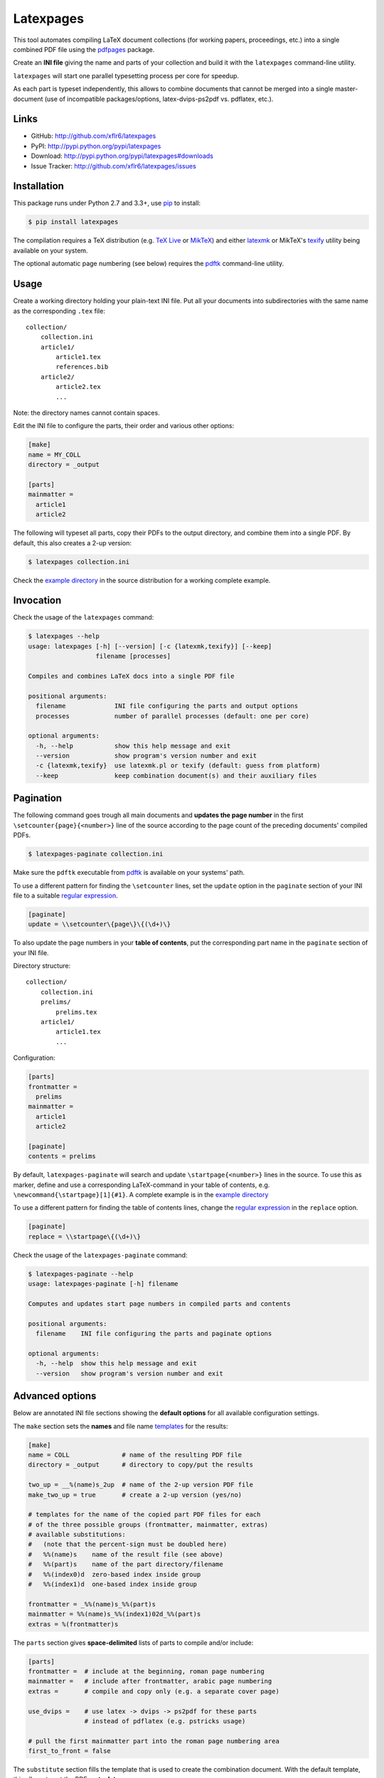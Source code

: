 Latexpages
==========

|PyPI version| |License| |Supported Python| |Format| |Downloads|

This tool automates compiling LaTeX document collections (for working papers,
proceedings, etc.) into a single combined PDF file using the pdfpages_ package.

Create an **INI file** giving the name and parts of your collection and build
it with the ``latexpages`` command-line utility.

``latexpages`` will start one parallel typesetting process per core for
speedup.

As each part is typeset independently, this allows to combine documents that
cannot be merged into a single master-document (use of incompatible
packages/options, latex-dvips-ps2pdf vs. pdflatex, etc.).


Links
-----

- GitHub: http://github.com/xflr6/latexpages
- PyPI: http://pypi.python.org/pypi/latexpages
- Download: http://pypi.python.org/pypi/latexpages#downloads
- Issue Tracker: http://github.com/xflr6/latexpages/issues


Installation
------------

This package runs under Python 2.7 and 3.3+, use pip_ to install:

.. code:: bash

    $ pip install latexpages

The compilation requires a TeX distribution (e.g. `TeX Live`_ or MikTeX_) and
either latexmk_ or MikTeX's texify_ utility being available on your system.

The optional automatic page numbering (see below) requires the pdftk_
command-line utility.


Usage
-----

Create a working directory holding your plain-text INI file. Put all your
documents into subdirectories with the same name as the corresponding ``.tex``
file:

::

    collection/
        collection.ini
        article1/
            article1.tex
            references.bib
        article2/
            article2.tex
            ...

Note: the directory names cannot contain spaces.

Edit the INI file to configure the parts, their order and various other
options:

.. code:: ini

    [make]
    name = MY_COLL
    directory = _output
    
    [parts]
    mainmatter = 
      article1
      article2

The following will typeset all parts, copy their PDFs to the output directory,
and combine them into a single PDF. By default, this also creates a 2-up
version:

.. code:: bash

    $ latexpages collection.ini

Check the `example directory`_ in the source distribution for a working
complete example. 


Invocation
----------

Check the usage of the ``latexpages`` command:

.. code:: bash

    $ latexpages --help
    usage: latexpages [-h] [--version] [-c {latexmk,texify}] [--keep]
                      filename [processes]
    
    Compiles and combines LaTeX docs into a single PDF file
    
    positional arguments:
      filename             INI file configuring the parts and output options
      processes            number of parallel processes (default: one per core)
    
    optional arguments:
      -h, --help           show this help message and exit
      --version            show program's version number and exit
      -c {latexmk,texify}  use latexmk.pl or texify (default: guess from platform)
      --keep               keep combination document(s) and their auxiliary files


Pagination
----------

The following command goes trough all main documents and **updates the page
number** in the first ``\setcounter{page}{<number>}`` line of the source
according to the page count of the preceding documents' compiled PDFs.

.. code:: bash

    $ latexpages-paginate collection.ini

Make sure the ``pdftk`` executable from pdftk_ is available on your systems'
path.

To use a different pattern for finding the ``\setcounter`` lines, set the
``update`` option in the ``paginate`` section of your INI file to a suitable
`regular expression`_.

.. code:: ini

    [paginate]
    update = \\setcounter\{page\}\{(\d+)\}


To also update the page numbers in your **table of contents**, put the
corresponding part name in the ``paginate`` section of your INI file.

Directory structure:

::

    collection/
        collection.ini
        prelims/
            prelims.tex
        article1/
            article1.tex
            ...

Configuration:

.. code:: ini

    [parts]
    frontmatter =
      prelims
    mainmatter = 
      article1
      article2

    [paginate]
    contents = prelims

By default, ``latexpages-paginate`` will search and update
``\startpage{<number>}`` lines in the source. To use this as marker, define and
use a corresponding LaTeX-command in your table of contents, e.g.
``\newcommand{\startpage}[1]{#1}``. A complete example is in the `example
directory`_

To use a different pattern for finding the table of contents lines, change
the `regular expression`_ in the ``replace`` option.

.. code:: ini

    [paginate]
    replace = \\startpage\{(\d+)\}


Check the usage of the ``latexpages-paginate`` command:

.. code:: bash

    $ latexpages-paginate --help
    usage: latexpages-paginate [-h] filename
    
    Computes and updates start page numbers in compiled parts and contents
    
    positional arguments:
      filename    INI file configuring the parts and paginate options
    
    optional arguments:
      -h, --help  show this help message and exit
      --version   show program's version number and exit


Advanced options
----------------

Below are annotated INI file sections showing the **default options** for all
available configuration settings.

The ``make`` section sets the **names** and file name templates_ for the
results:

.. code:: ini

    [make]
    name = COLL              # name of the resulting PDF file
    directory = _output      # directory to copy/put the results
    
    two_up = __%(name)s_2up  # name of the 2-up version PDF file
    make_two_up = true       # create a 2-up version (yes/no)
    
    # templates for the name of the copied part PDF files for each
    # of the three possible groups (frontmatter, mainmatter, extras)
    # available substitutions:
    #   (note that the percent-sign must be doubled here)
    #   %%(name)s    name of the result file (see above)
    #   %%(part)s    name of the part directory/filename
    #   %%(index0)d  zero-based index inside group
    #   %%(index1)d  one-based index inside group
    
    frontmatter = _%%(name)s_%%(part)s
    mainmatter = %%(name)s_%%(index1)02d_%%(part)s
    extras = %(frontmatter)s


The ``parts`` section gives **space-delimited** lists of parts to compile
and/or include:

.. code:: ini

    [parts]
    frontmatter =  # include at the beginning, roman page numbering 
    mainmatter =   # include after frontmatter, arabic page numbering
    extras =       # compile and copy only (e.g. a separate cover page)
    
    use_dvips =    # use latex -> dvips -> ps2pdf for these parts
                   # instead of pdflatex (e.g. pstricks usage)
    
    # pull the first mainmatter part into the roman page numbering area
    first_to_front = false


The ``substitute`` section fills the template that is used to create the
combination document. With the default template, this allows to set the PDF
**meta data**:

.. code:: ini

    [substitute]   
    # options for \usepackage{hyperref}
    author =       # pdfauthor
    title =        # pdftitle
    subject =      # pdfsubject
    keywords =     # pdfkeywords


The ``template`` section allows to customize the details of the **combination
document**:

.. code:: ini

    [template]
    filename =         # use a custom template
    filename_two_up =  # different template for 2-up version
    
    class = scrartcl   # use this documentclass
    
    # documentclass options for combination and 2-up version
    options = paper=a5    
    options_two_up = paper=a4,landscape
    
    # includepdfmerge options for combination and 2-up version
    include = fitpaper
    include_two_up = nup=2x1,openright


The ``compile`` section allows to change the **invocation options** of the
compilation commands used.

.. code:: ini

    [compile]
    latexmk = -silent                   # less verbose 
    
    texify = --batch --verbose --quiet  # halt on error, less verbose
    # only used with texify (latexmk calls these automatically)
    dvips = -q
    ps2pdf =


Finally, the ``paginate`` section controls ``latexpages-paginate`` (see above).

.. code:: ini

    [paginate]
    update = \\setcounter\{page\}\{(\d+)\}  # search/update regex
    contents =                              # part with table of contents
    replace = \\startpage\{(\d+)\}          # toc line search/update regex


See also
--------

- http://www.ctan.org/topic/compilation
- http://www.ctan.org/topic/confproc
- http://www.ctan.org/pkg/pdfpages
- http://www.ctan.org/pkg/confproc


License
-------

``latexpages`` is distributed under the `MIT license`_.


.. _pdfpages: http://www.ctan.org/pkg/pdfpages
.. _pip: http://pip.readthedocs.org

.. _TeX Live: https://www.tug.org/texlive/
.. _MikTeX: http://miktex.org
.. _latexmk: http://users.phys.psu.edu/~collins/software/latexmk-jcc/
.. _texify: http://docs.miktex.org/manual/texifying.html
.. _pdftk: http://www.pdflabs.com/tools/pdftk-the-pdf-toolkit/
.. _regular expression: http://docs.python.org/2/library/re.html

.. _example directory: https://github.com/xflr6/latexpages/tree/master/example

.. _templates: http://docs.python.org/2/library/stdtypes.html#string-formatting


.. _MIT license: http://opensource.org/licenses/MIT


.. |--| unicode:: U+2013


.. |PyPI version| image:: https://pypip.in/v/latexpages/badge.svg
    :target: https://pypi.python.org/pypi/latexpages
    :alt: Latest PyPI Version
.. |License| image:: https://pypip.in/license/latexpages/badge.svg
    :target: https://pypi.python.org/pypi/latexpages
    :alt: License
.. |Supported Python| image:: https://pypip.in/py_versions/latexpages/badge.svg
    :target: https://pypi.python.org/pypi/latexpages
    :alt: Supported Python Versions
.. |Format| image:: https://pypip.in/format/latexpages/badge.svg
    :target: https://pypi.python.org/pypi/latexpages
    :alt: Format
.. |Downloads| image:: https://pypip.in/d/latexpages/badge.svg
    :target: https://pypi.python.org/pypi/latexpages
    :alt: Downloads
